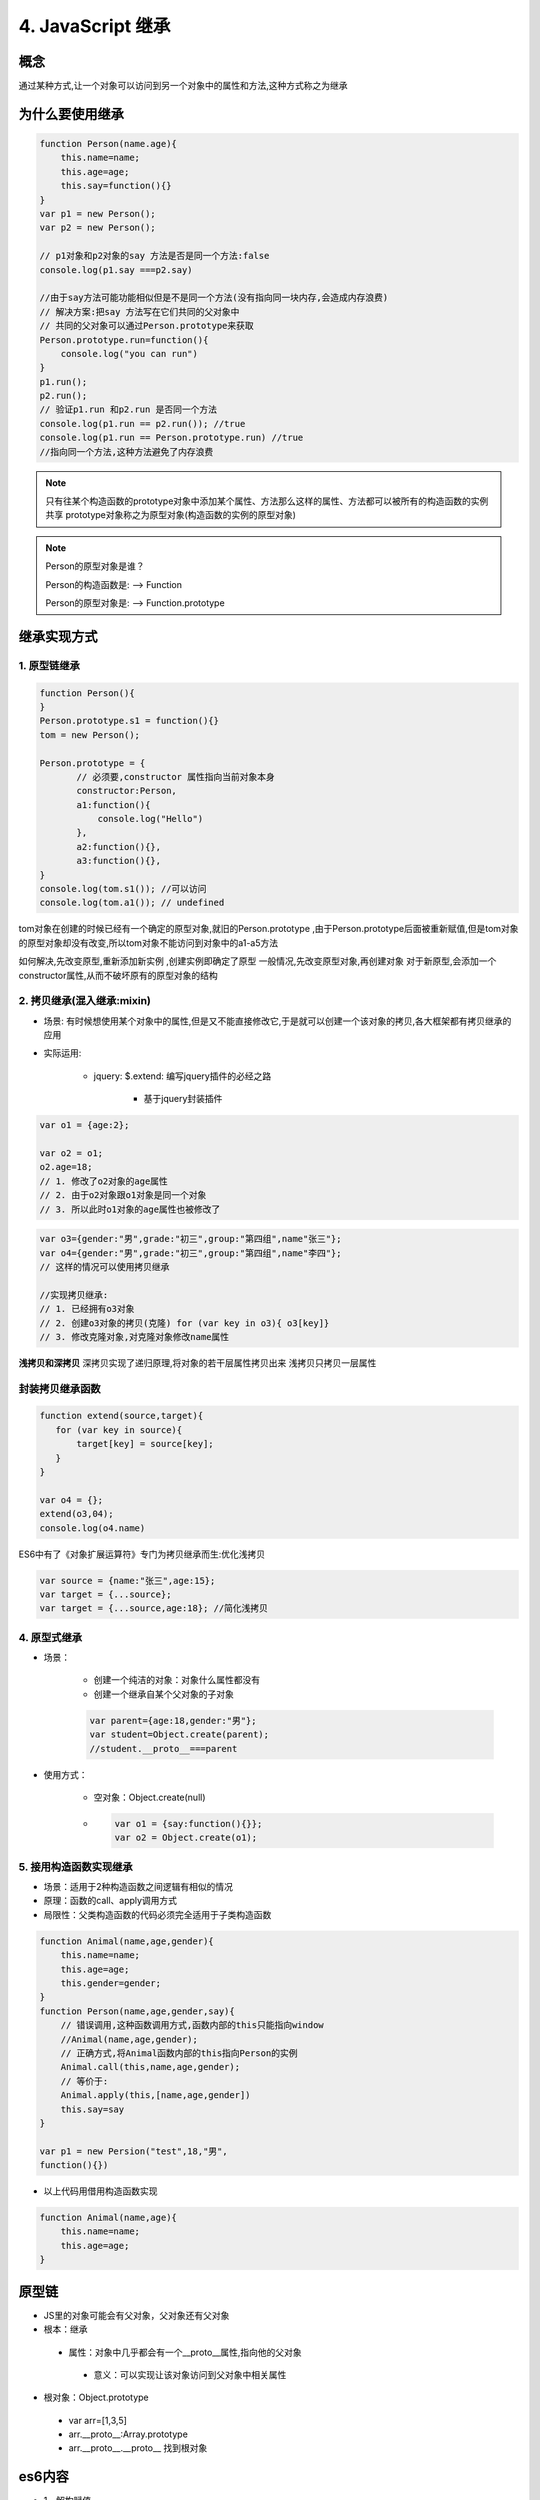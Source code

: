 ========================
4. JavaScript 继承
========================

概念
=============

通过某种方式,让一个对象可以访问到另一个对象中的属性和方法,这种方式称之为继承

为什么要使用继承
===========================

.. code:: js

 function Person(name.age){
     this.name=name;
     this.age=age;
     this.say=function(){}
 }
 var p1 = new Person();
 var p2 = new Person();

 // p1对象和p2对象的say 方法是否是同一个方法:false
 console.log(p1.say ===p2.say)

 //由于say方法可能功能相似但是不是同一个方法(没有指向同一块内存,会造成内存浪费)
 // 解决方案:把say 方法写在它们共同的父对象中
 // 共同的父对象可以通过Person.prototype来获取
 Person.prototype.run=function(){
     console.log("you can run")
 }
 p1.run();
 p2.run();
 // 验证p1.run 和p2.run 是否同一个方法
 console.log(p1.run == p2.run()); //true
 console.log(p1.run == Person.prototype.run) //true
 //指向同一个方法,这种方法避免了内存浪费

.. note::

 只有往某个构造函数的prototype对象中添加某个属性、方法那么这样的属性、方法都可以被所有的构造函数的实例共享
 prototype对象称之为原型对象(构造函数的实例的原型对象)

.. note::

 Person的原型对象是谁？

 Person的构造函数是: --> Function

 Person的原型对象是: --> Function.prototype

继承实现方式
====================

1. 原型链继承
>>>>>>>>>>>>>>>>>>>>>

.. code:: js

 function Person(){
 }
 Person.prototype.s1 = function(){}
 tom = new Person();

 Person.prototype = {
        // 必须要,constructor 属性指向当前对象本身
        constructor:Person,
        a1:function(){
            console.log("Hello")
        },
        a2:function(){},
        a3:function(){},
 }
 console.log(tom.s1()); //可以访问
 console.log(tom.a1()); // undefined

tom对象在创建的时候已经有一个确定的原型对象,就旧的Person.prototype ,由于Person.prototype后面被重新赋值,但是tom对象的原型对象却没有改变,所以tom对象不能访问到对象中的a1-a5方法

如何解决,先改变原型,重新添加新实例 ,创建实例即确定了原型
一般情况,先改变原型对象,再创建对象
对于新原型,会添加一个constructor属性,从而不破坏原有的原型对象的结构

2. 拷贝继承(混入继承:mixin)
>>>>>>>>>>>>>>>>>>>>>>>>>>>>>>>>>>>>>

- 场景: 有时候想使用某个对象中的属性,但是又不能直接修改它,于是就可以创建一个该对象的拷贝,各大框架都有拷贝继承的应用
- 实际运用:

    + jquery: $.extend: 编写jquery插件的必经之路

        + 基于jquery封装插件

.. code:: js

 var o1 = {age:2};

 var o2 = o1;
 o2.age=18;
 // 1. 修改了o2对象的age属性
 // 2. 由于o2对象跟o1对象是同一个对象
 // 3. 所以此时o1对象的age属性也被修改了
  
.. code:: js

 var o3={gender:"男",grade:"初三",group:"第四组",name"张三"};
 var o4={gender:"男",grade:"初三",group:"第四组",name"李四"};
 // 这样的情况可以使用拷贝继承

 //实现拷贝继承:
 // 1. 已经拥有o3对象
 // 2. 创建o3对象的拷贝(克隆) for (var key in o3){ o3[key]}
 // 3. 修改克隆对象,对克隆对象修改name属性

**浅拷贝和深拷贝**
深拷贝实现了递归原理,将对象的若干层属性拷贝出来
浅拷贝只拷贝一层属性

封装拷贝继承函数
>>>>>>>>>>>>>>>>>>>>>>>>>>

.. code:: js

 function extend(source,target){
    for (var key in source){
        target[key] = source[key];
    }
 }

 var o4 = {};
 extend(o3,04);
 console.log(o4.name)

ES6中有了《对象扩展运算符》专门为拷贝继承而生:优化浅拷贝

.. code:: js 

 var source = {name:"张三",age:15};
 var target = {...source};
 var target = {...source,age:18}; //简化浅拷贝

4. 原型式继承
>>>>>>>>>>>>>>>>>>>>>>>>>>>>>>>>>>>>

- 场景：

    + 创建一个纯洁的对象：对象什么属性都没有
    + 创建一个继承自某个父对象的子对象

    .. code:: js

     var parent={age:18,gender:"男"};
     var student=Object.create(parent);
     //student.__proto__===parent

- 使用方式：

    + 空对象：Object.create(null)
    + .. code:: js

         var o1 = {say:function(){}};
         var o2 = Object.create(o1);

5. 接用构造函数实现继承
>>>>>>>>>>>>>>>>>>>>>>>>>>>>>>>>>>>>>>

- 场景：适用于2种构造函数之间逻辑有相似的情况
- 原理：函数的call、apply调用方式
- 局限性：父类构造函数的代码必须完全适用于子类构造函数

.. code:: js

 function Animal(name,age,gender){
     this.name=name;
     this.age=age;
     this.gender=gender;
 }
 function Person(name,age,gender,say){
     // 错误调用,这种函数调用方式,函数内部的this只能指向window
     //Animal(name,age,gender);
     // 正确方式,将Animal函数内部的this指向Person的实例
     Animal.call(this,name,age,gender);
     // 等价于:
     Animal.apply(this,[name,age,gender])
     this.say=say
 }

 var p1 = new Persion("test",18,"男",
 function(){})

- 以上代码用借用构造函数实现

.. code:: js

 function Animal(name,age){
     this.name=name;
     this.age=age;
 }


原型链
======================================

- JS里的对象可能会有父对象，父对象还有父对象
- 根本：继承

 + 属性：对象中几乎都会有一个__proto__属性,指向他的父对象
  
  - 意义：可以实现让该对象访问到父对象中相关属性

- 根对象：Object.prototype

 + var arr=[1,3,5]
 + arr.__proto__:Array.prototype
 + arr.__proto__.__proto__ 找到根对象

es6内容
========================

+ 1、解构赋值   
+ 2、函数rest参数  
+ 3、箭头函数  

 - 箭头函数和普通函数有哪些不同？(4点)
 
+ 4、对象的Object.assign  
+ 5、promise 
+ 6、generator 
+ 7、async 
+ 8、class 
+ 9、module
